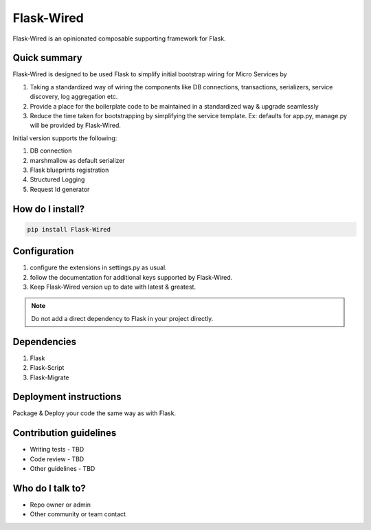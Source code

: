 ===========
Flask-Wired
===========
Flask-Wired is an opinionated composable supporting framework for Flask.

.. image:: https://travis-ci.org/treebohotels/Flask-Wired.svg?branch=master

Quick summary
~~~~~~~~~~~~~

Flask-Wired is designed to be used Flask to simplify initial bootstrap wiring for Micro Services by

1. Taking a standardized way of wiring the components like DB connections, transactions, serializers, service discovery, log aggregation etc.
2. Provide a place for the boilerplate code to be maintained in a standardized way & upgrade seamlessly
3. Reduce the time taken for bootstrapping by simplifying the service template. Ex: defaults for app.py, manage.py will be provided by Flask-Wired.

Initial version supports the following:

1. DB connection
2. marshmallow as default serializer
3. Flask blueprints registration
4. Structured Logging
5. Request Id generator

How do I install?
~~~~~~~~~~~~~~~~~

.. code-block:: text

	pip install Flask-Wired

Configuration
~~~~~~~~~~~~~

1. configure the extensions in settings.py as usual.
2. follow the documentation for additional keys supported by Flask-Wired.
3. Keep Flask-Wired version up to date with latest & greatest.

.. note:: Do not add a direct dependency to Flask in your project directly.

Dependencies
~~~~~~~~~~~~

1. Flask
2. Flask-Script
3. Flask-Migrate

Deployment instructions
~~~~~~~~~~~~~~~~~~~~~~~

Package & Deploy your code the same way as with Flask.

Contribution guidelines
~~~~~~~~~~~~~~~~~~~~~~~

* Writing tests - TBD
* Code review - TBD
* Other guidelines - TBD

Who do I talk to?
~~~~~~~~~~~~~~~~~

* Repo owner or admin
* Other community or team contact
